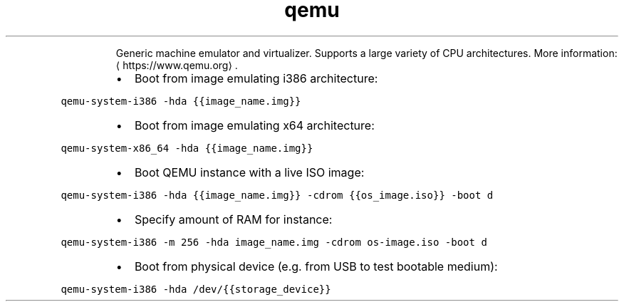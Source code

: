 .TH qemu
.PP
.RS
Generic machine emulator and virtualizer.
Supports a large variety of CPU architectures.
More information: \[la]https://www.qemu.org\[ra]\&.
.RE
.RS
.IP \(bu 2
Boot from image emulating i386 architecture:
.RE
.PP
\fB\fCqemu\-system\-i386 \-hda {{image_name.img}}\fR
.RS
.IP \(bu 2
Boot from image emulating x64 architecture:
.RE
.PP
\fB\fCqemu\-system\-x86_64 \-hda {{image_name.img}}\fR
.RS
.IP \(bu 2
Boot QEMU instance with a live ISO image:
.RE
.PP
\fB\fCqemu\-system\-i386 \-hda {{image_name.img}} \-cdrom {{os_image.iso}} \-boot d\fR
.RS
.IP \(bu 2
Specify amount of RAM for instance:
.RE
.PP
\fB\fCqemu\-system\-i386 \-m 256 \-hda image_name.img \-cdrom os\-image.iso \-boot d\fR
.RS
.IP \(bu 2
Boot from physical device (e.g. from USB to test bootable medium):
.RE
.PP
\fB\fCqemu\-system\-i386 \-hda /dev/{{storage_device}}\fR
